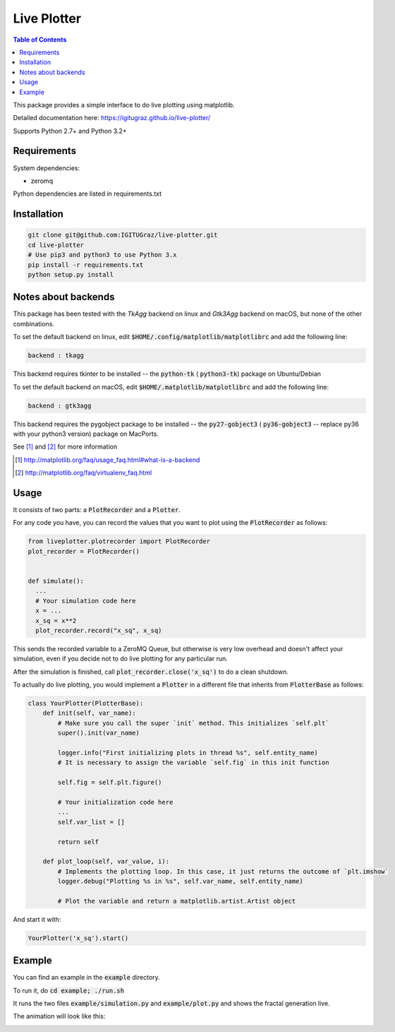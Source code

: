Live Plotter
------------

.. contents::  Table of Contents



This package provides a simple interface to do live plotting using matplotlib.

Detailed documentation here:
https://igitugraz.github.io/live-plotter/

Supports Python 2.7+ and Python 3.2+

Requirements
************

System dependencies:

* zeromq

Python dependencies are listed in requirements.txt

Installation
************

.. code:: bash

    git clone git@github.com:IGITUGraz/live-plotter.git
    cd live-plotter
    # Use pip3 and python3 to use Python 3.x
    pip install -r requirements.txt
    python setup.py install


Notes about backends
********************

This package has been tested with the *TkAgg* backend on linux and *Gtk3Agg* backend on macOS, but none of the other
combinations.

To set the default backend on linux, edit :code:`$HOME/.config/matplotlib/matplotlibrc` and add the following line:

.. code::

    backend : tkagg

This backend requires tkinter to be installed -- the :code:`python-tk` ( :code:`python3-tk`) package on Ubuntu/Debian



To set the default backend on macOS, edit :code:`$HOME/.matplotlib/matplotlibrc` and add the following line:

.. code::

    backend : gtk3agg

This backend requires the pygobject package to be installed -- the :code:`py27-gobject3` ( :code:`py36-gobject3` --
replace py36 with your python3 version) package on MacPorts.


See [#]_ and [#]_ for more information

.. [#] http://matplotlib.org/faq/usage_faq.html#what-is-a-backend
.. [#] http://matplotlib.org/faq/virtualenv_faq.html


Usage
*****

It consists of two parts: a :code:`PlotRecorder` and a :code:`Plotter`.

For any code you have, you can record the values that you want to plot using the :code:`PlotRecorder` as follows:

.. code:: python

    from liveplotter.plotrecorder import PlotRecorder
    plot_recorder = PlotRecorder()


    def simulate():
      ...
      # Your simulation code here
      x = ...
      x_sq = x**2
      plot_recorder.record("x_sq", x_sq)



This sends the recorded variable to a ZeroMQ Queue, but otherwise is very low overhead and doesn't affect your
simulation, even if you decide not to do live plotting for any particular run.

After the simulation is finished, call :code:`plot_recorder.close('x_sq')` to do a clean shutdown.

To actually do live plotting, you would implement a :code:`Plotter` in a different file that inherits from :code:`PlotterBase`
as follows:

.. code:: python

    class YourPlotter(PlotterBase):
        def init(self, var_name):
            # Make sure you call the super `init` method. This initializes `self.plt`
            super().init(var_name)

            logger.info("First initializing plots in thread %s", self.entity_name)
            # It is necessary to assign the variable `self.fig` in this init function

            self.fig = self.plt.figure()

            # Your initialization code here
            ...
            self.var_list = []

            return self

        def plot_loop(self, var_value, i):
            # Implements the plotting loop. In this case, it just returns the outcome of `plt.imshow`
            logger.debug("Plotting %s in %s", self.var_name, self.entity_name)

            # Plot the variable and return a matplotlib.artist.Artist object



And start it with:

.. code:: python

    YourPlotter('x_sq').start()


Example
*******

You can find an example in the :code:`example` directory.

To run it, do :code:`cd example; ./run.sh`

It runs the two files :code:`example/simulation.py` and :code:`example/plot.py` and shows the fractal generation live.

The animation will look like this:

.. image:: _static/animation.gif

